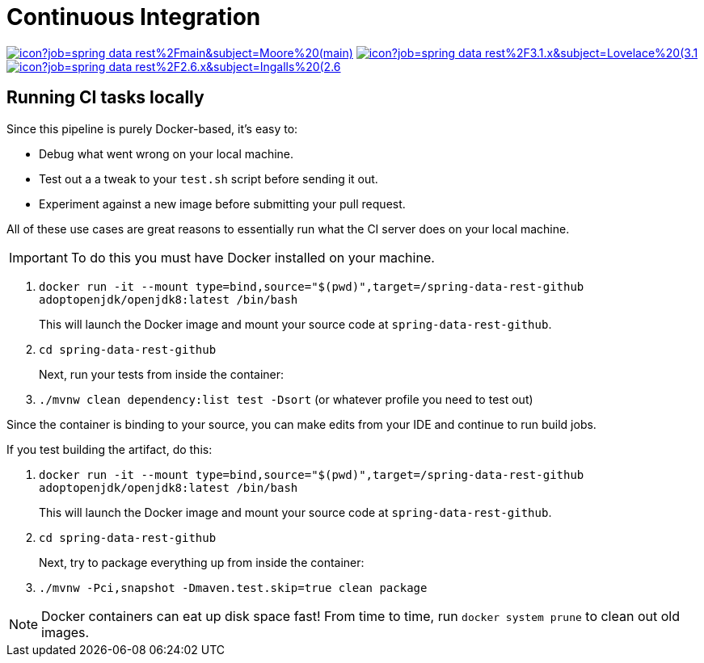 = Continuous Integration

image:https://jenkins.spring.io/buildStatus/icon?job=spring-data-rest%2Fmain&subject=Moore%20(main)[link=https://jenkins.spring.io/view/SpringData/job/spring-data-rest/]
image:https://jenkins.spring.io/buildStatus/icon?job=spring-data-rest%2F3.1.x&subject=Lovelace%20(3.1.x)[link=https://jenkins.spring.io/view/SpringData/job/spring-data-rest/]
image:https://jenkins.spring.io/buildStatus/icon?job=spring-data-rest%2F2.6.x&subject=Ingalls%20(2.6.x)[link=https://jenkins.spring.io/view/SpringData/job/spring-data-rest/]

== Running CI tasks locally

Since this pipeline is purely Docker-based, it's easy to:

* Debug what went wrong on your local machine.
* Test out a a tweak to your `test.sh` script before sending it out.
* Experiment against a new image before submitting your pull request.

All of these use cases are great reasons to essentially run what the CI server does on your local machine.

IMPORTANT: To do this you must have Docker installed on your machine.

1. `docker run -it --mount type=bind,source="$(pwd)",target=/spring-data-rest-github adoptopenjdk/openjdk8:latest /bin/bash`
+
This will launch the Docker image and mount your source code at `spring-data-rest-github`.
+
2. `cd spring-data-rest-github`
+
Next, run your tests from inside the container:
+
3. `./mvnw clean dependency:list test -Dsort` (or whatever profile you need to test out)

Since the container is binding to your source, you can make edits from your IDE and continue to run build jobs.

If you test building the artifact, do this:

1. `docker run -it --mount type=bind,source="$(pwd)",target=/spring-data-rest-github adoptopenjdk/openjdk8:latest /bin/bash`
+
This will launch the Docker image and mount your source code at `spring-data-rest-github`.
+
2. `cd spring-data-rest-github`
+
Next, try to package everything up from inside the container:
+
3. `./mvnw -Pci,snapshot -Dmaven.test.skip=true clean package`

NOTE: Docker containers can eat up disk space fast! From time to time, run `docker system prune` to clean out old images.
